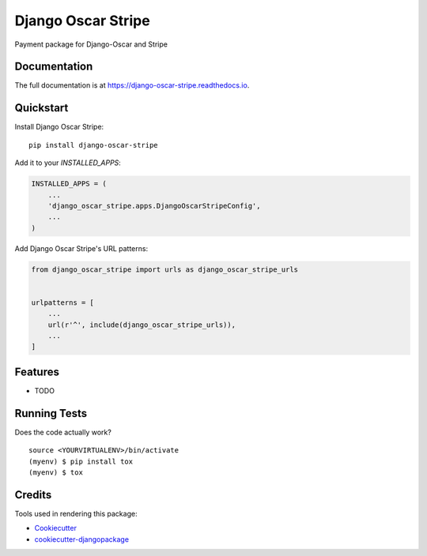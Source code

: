 =============================
Django Oscar Stripe
=============================

.. image:: https://badge.fury.io/py/django-oscar-stripe.svg
    :target: https://badge.fury.io/py/django-oscar-stripe

.. image:: https://travis-ci.org/artforlife/django-oscar-stripe.svg?branch=master
    :target: https://travis-ci.org/artforlife/django-oscar-stripe

.. image:: https://codecov.io/gh/artforlife/django-oscar-stripe/branch/master/graph/badge.svg
    :target: https://codecov.io/gh/artforlife/django-oscar-stripe

Payment package for Django-Oscar and Stripe

Documentation
-------------

The full documentation is at https://django-oscar-stripe.readthedocs.io.

Quickstart
----------

Install Django Oscar Stripe::

    pip install django-oscar-stripe

Add it to your `INSTALLED_APPS`:

.. code-block:: python

    INSTALLED_APPS = (
        ...
        'django_oscar_stripe.apps.DjangoOscarStripeConfig',
        ...
    )

Add Django Oscar Stripe's URL patterns:

.. code-block:: python

    from django_oscar_stripe import urls as django_oscar_stripe_urls


    urlpatterns = [
        ...
        url(r'^', include(django_oscar_stripe_urls)),
        ...
    ]

Features
--------

* TODO

Running Tests
-------------

Does the code actually work?

::

    source <YOURVIRTUALENV>/bin/activate
    (myenv) $ pip install tox
    (myenv) $ tox

Credits
-------

Tools used in rendering this package:

*  Cookiecutter_
*  `cookiecutter-djangopackage`_

.. _Cookiecutter: https://github.com/audreyr/cookiecutter
.. _`cookiecutter-djangopackage`: https://github.com/pydanny/cookiecutter-djangopackage
